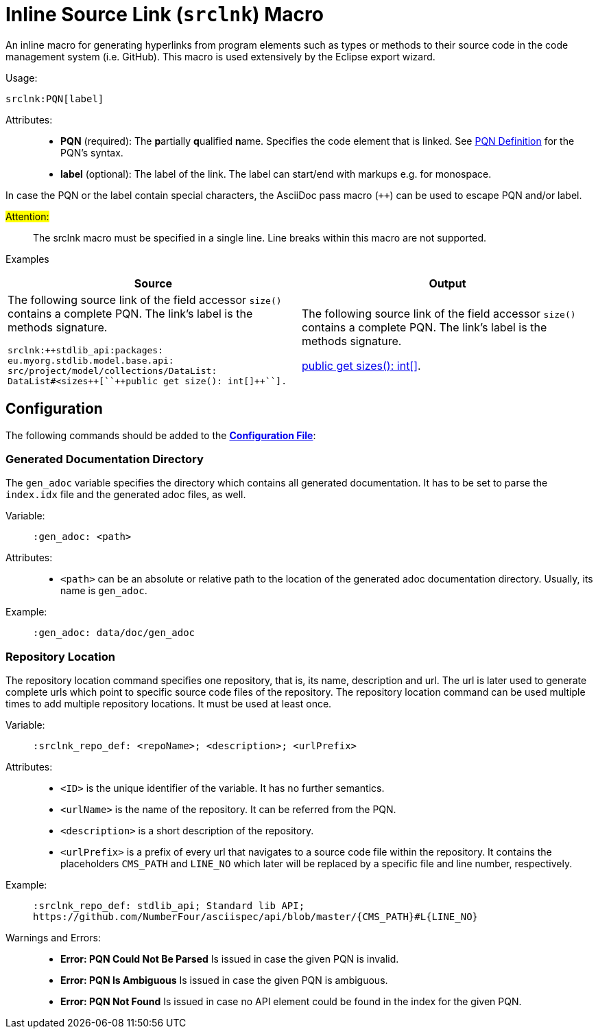 :find:

= Inline Source Link (``srclnk``) Macro

An inline macro for generating hyperlinks from program elements such as types or methods to their source code in the code management system (i.e. GitHub).
This macro is used extensively by the Eclipse export wizard.


Usage: ::
[source,asciidoc,subs="macros"]
+++srclnk:PQN[label]+++


Attributes: ::
* *PQN* (required):
	The **p**artially **q**ualified **n**ame.
	Specifies the code element that is linked.
	See <<pqn.adoc#PQN-def,PQN Definition>> for the PQN's syntax.

* *label* (optional):
	The label of the link.
	The label can start/end with markups e.g. for monospace.

In case the PQN or the label contain special characters, the AsciiDoc pass macro (`++`) can be used to escape PQN and/or label.

#Attention:# ::
The srclnk macro must be specified in a single line.
Line breaks within this macro are not supported.


Examples::
[cols=2]
|===
| Source | Output

a|
The following source link of the field accessor `size()` contains a complete PQN.
The link's label is the methods signature.

[source, adoc]
srclnk:++stdlib_api:packages:
eu.myorg.stdlib.model.base.api:
src/project/model/collections/DataList:
DataList#<sizes++[``++public get size(): int[]++``].

a|
The following source link of the field accessor `size()` contains a complete PQN.
The link's label is the methods signature.

link:https://github.myorg.com/api/blob/master/packages/eu.myorg.stdlib.model.base.api/src/project/model/collections/DataList.n4jsd#L250[+++public get sizes(): int[]+++].

|===

[.language-asciidoc]
== Configuration

The following commands should be added to the *https://github.com/NumberFour/asciispec/blob/master/docs/examples/config.adoc[Configuration File]*:

=== Generated Documentation Directory
The `gen_adoc` variable specifies the directory which contains all generated documentation.
It has to be set to parse the `index.idx` file and the generated adoc files, as well.

Variable: ::

`:gen_adoc: <path>`

Attributes: ::
* `<path>` can be an absolute or relative path to the location of the generated adoc documentation directory.
Usually, its name is `gen_adoc`.

Example: ::
`:gen_adoc: data/doc/gen_adoc`

=== Repository Location
The repository location command specifies one repository, that is, its name, description and url.
The url is later used to generate complete urls which point to specific source code files of the repository.
The repository location command can be used multiple times to add multiple repository locations.
It must be used at least once.

Variable: ::

`:srclnk_repo_def: <repoName>; <description>; <urlPrefix>`

Attributes: ::
* `<ID>` is the unique identifier of the variable. It has no further semantics.
* `<urlName>` is the name of the repository. It can be referred from the PQN.
* `<description>` is a short description of the repository.
* `<urlPrefix>`
	is a prefix of every url that navigates to a source code file within the repository.
	It contains the placeholders `CMS_PATH` and `LINE_NO` which later will be replaced by a specific file and line number, respectively.

Example: ::
``++:srclnk_repo_def: stdlib_api; Standard lib API; https://github.com/NumberFour/asciispec/api/blob/master/{CMS_PATH}#L{LINE_NO}++``


Warnings and Errors: ::
* *Error: PQN Could Not Be Parsed*
	Is issued in case the given PQN is invalid.

* *Error: PQN Is Ambiguous*
	Is issued in case the given PQN is ambiguous.

* *Error: PQN Not Found*
	Is issued in case no API element could be found in the index for the given PQN.

